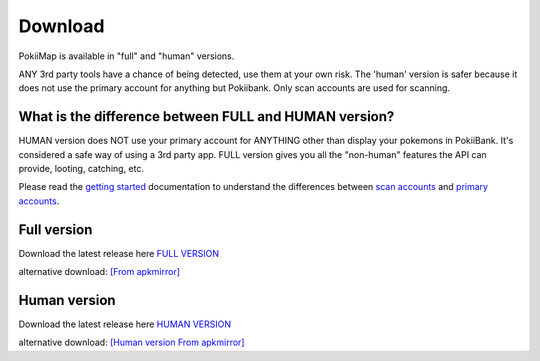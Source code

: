 Download
===============

PokiiMap is available in "full" and "human" versions. 

ANY 3rd party tools have a chance of being detected, use them at your own risk. The 'human' version is safer because it does not use the primary account for anything but Pokiibank. Only scan accounts are used for scanning. 


What is the difference between FULL and HUMAN version? 
---------------

HUMAN version does NOT use your primary account for ANYTHING other than display your pokemons in PokiiBank. It's considered a safe way of using a 3rd party app.
FULL version gives you all the "non-human" features the API can provide, looting, catching, etc. 

Please read the `getting started`_ documentation to understand the differences between `scan accounts`_ and `primary accounts`_. 

.. _`scan accounts`: getting_started.html#scan-account
.. _`primary accounts`: getting_started.html#primary-account
.. _`getting started`: getting_started.html


Full version
---------------

Download the latest release here `FULL VERSION`_

alternative download: `[From apkmirror]`_

.. _`FULL VERSION`: https://github.com/kiideveloper/pokiimap/releases/latest
.. _`[From apkmirror]`: http://www.apkmirror.com/apk/kiidev/pokiimap/pokiimap-1-7-1-release



Human version
---------------

Download the latest release here `HUMAN VERSION`_

alternative download: `[Human version From apkmirror]`_

.. _`HUMAN VERSION`: https://github.com/kiideveloper/pokiimap-human/releases/latest
.. _`[Human version From apkmirror]`: http://www.apkmirror.com/apk/kiidev/pokiimap/pokiimap-1-7-1-human-release
